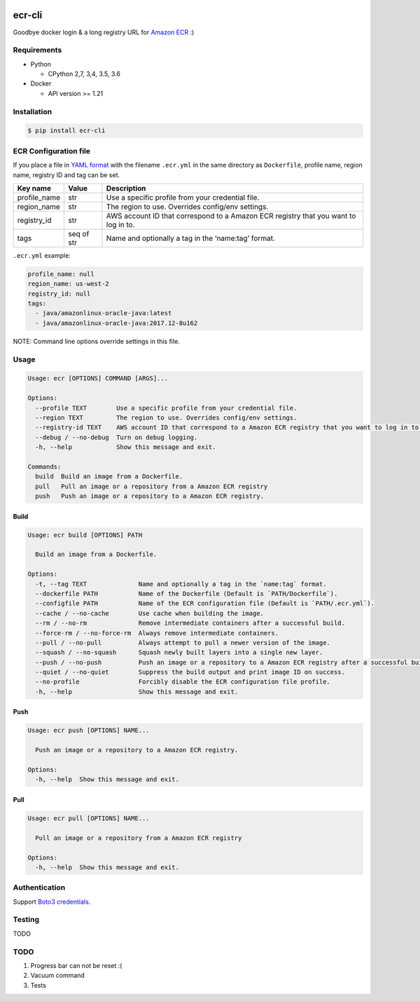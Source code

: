 .. image:: https://img.shields.io/pypi/pyversions/ecr-cli.svg
    :target: https://pypi.org/project/ecr-cli/

.. image:: https://travis-ci.org/laughingman7743/ecr-cli.svg?branch=master
    :target: https://travis-ci.org/laughingman7743/ecr-cli

.. image:: https://codecov.io/gh/laughingman7743/ecr-cli/branch/master/graph/badge.svg
    :target: https://codecov.io/gh/laughingman7743/ecr-cli

.. image:: https://img.shields.io/pypi/l/ecr-cli.svg
    :target: https://github.com/laughingman7743/ecr-cli/blob/master/LICENSE


ecr-cli
=======

Goodbye docker login & a long registry URL for `Amazon ECR`_ :)

.. _`Amazon ECR`: https://docs.aws.amazon.com/AmazonECR/latest/userguide/what-is-ecr.html

Requirements
------------

* Python

  - CPython 2,7, 3,4, 3.5, 3.6

* Docker

  - API version >= 1.21

Installation
------------

.. code:: bash

    $ pip install ecr-cli

ECR Configuration file
----------------------

If you place a file in `YAML format`_ with the filename ``.ecr.yml`` in the same directory as ``Dockerfile``,
profile name, region name, registry ID and tag can be set.

.. _`YAML format`: http://www.yaml.org/

+--------------+------------+-------------------------------------------------------------------------------------+
| Key name     | Value      | Description                                                                         |
+==============+============+=====================================================================================+
| profile_name | str        | Use a specific profile from your credential file.                                   |
+--------------+------------+-------------------------------------------------------------------------------------+
| region_name  | str        | The region to use. Overrides config/env settings.                                   |
+--------------+------------+-------------------------------------------------------------------------------------+
| registry_id  | str        | AWS account ID that correspond to a Amazon ECR registry that you want to log in to. |
+--------------+------------+-------------------------------------------------------------------------------------+
| tags         | seq of str | Name and optionally a tag in the ‘name:tag’ format.                                 |
+--------------+------------+-------------------------------------------------------------------------------------+

``.ecr.yml`` example:

.. code:: yaml

    profile_name: null
    region_name: us-west-2
    registry_id: null
    tags:
      - java/amazonlinux-oracle-java:latest
      - java/amazonlinux-oracle-java:2017.12-8u162

NOTE: Command line options override settings in this file.

Usage
-----

.. code::

    Usage: ecr [OPTIONS] COMMAND [ARGS]...

    Options:
      --profile TEXT        Use a specific profile from your credential file.
      --region TEXT         The region to use. Overrides config/env settings.
      --registry-id TEXT    AWS account ID that correspond to a Amazon ECR registry that you want to log in to.
      --debug / --no-debug  Turn on debug logging.
      -h, --help            Show this message and exit.

    Commands:
      build  Build an image from a Dockerfile.
      pull   Pull an image or a repository from a Amazon ECR registry
      push   Push an image or a repository to a Amazon ECR registry.

Build
~~~~~

.. code::

    Usage: ecr build [OPTIONS] PATH

      Build an image from a Dockerfile.

    Options:
      -t, --tag TEXT              Name and optionally a tag in the `name:tag` format.
      --dockerfile PATH           Name of the Dockerfile (Default is `PATH/Dockerfile`).
      --configfile PATH           Name of the ECR configuration file (Default is `PATH/.ecr.yml`).
      --cache / --no-cache        Use cache when building the image.
      --rm / --no-rm              Remove intermediate containers after a successful build.
      --force-rm / --no-force-rm  Always remove intermediate containers.
      --pull / --no-pull          Always attempt to pull a newer version of the image.
      --squash / --no-squash      Squash newly built layers into a single new layer.
      --push / --no-push          Push an image or a repository to a Amazon ECR registry after a successful build.
      --quiet / --no-quiet        Suppress the build output and print image ID on success.
      --no-profile                Forcibly disable the ECR configuration file profile.
      -h, --help                  Show this message and exit.

Push
~~~~

.. code::

    Usage: ecr push [OPTIONS] NAME...

      Push an image or a repository to a Amazon ECR registry.

    Options:
      -h, --help  Show this message and exit.

Pull
~~~~

.. code::

    Usage: ecr pull [OPTIONS] NAME...

      Pull an image or a repository from a Amazon ECR registry

    Options:
      -h, --help  Show this message and exit.

Authentication
--------------

Support `Boto3 credentials`_.

.. _`Boto3 credentials`: http://boto3.readthedocs.io/en/latest/guide/configuration.html

Testing
-------

TODO

TODO
----

#. Progress bar can not be reset :(
#. Vacuum command
#. Tests
